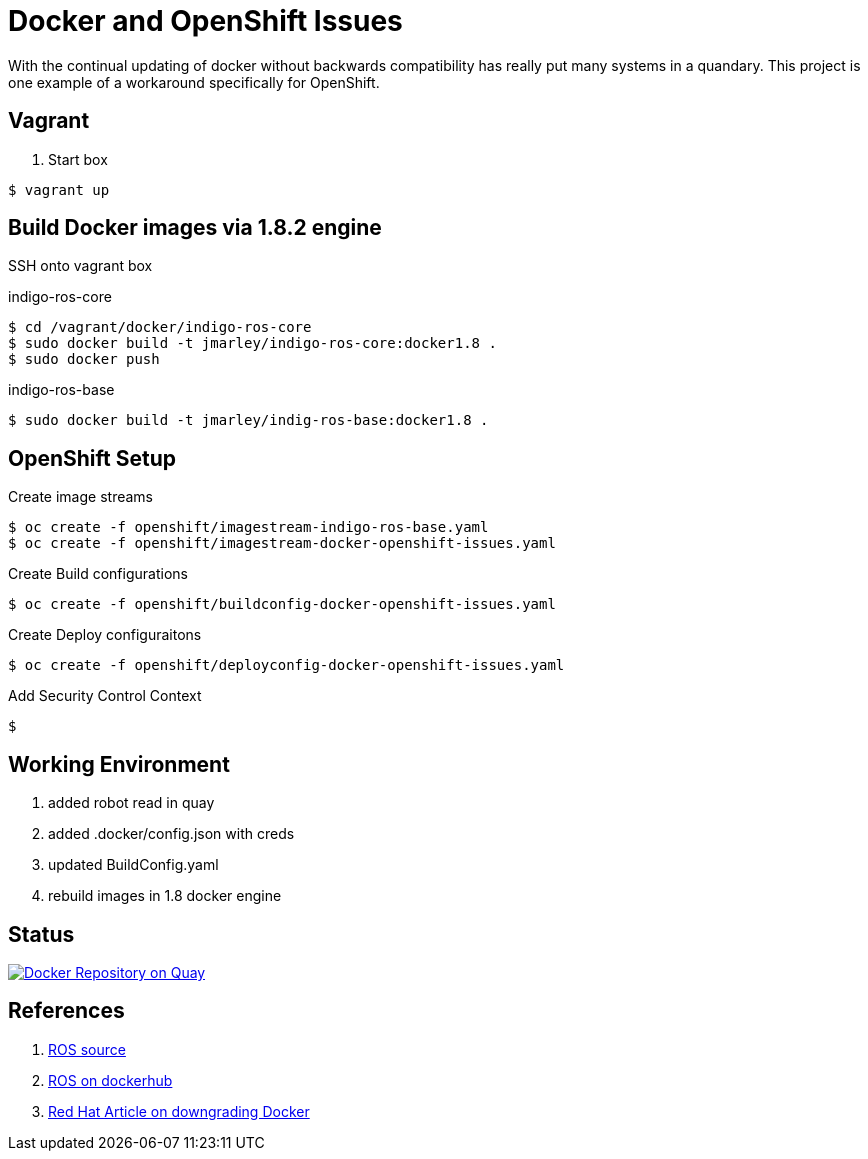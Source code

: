 = Docker and OpenShift Issues

With the continual updating of docker without backwards compatibility has really
put many systems in a quandary. This project is one example of a workaround
specifically for OpenShift.

== Vagrant

. Start box
[source,bash]
----
$ vagrant up
----

== Build Docker images via 1.8.2 engine
SSH onto vagrant box

.indigo-ros-core
[source,bash]
----
$ cd /vagrant/docker/indigo-ros-core
$ sudo docker build -t jmarley/indigo-ros-core:docker1.8 .
$ sudo docker push
----

.indigo-ros-base
[source,bash]
----
$ sudo docker build -t jmarley/indig-ros-base:docker1.8 .
----

== OpenShift Setup

.Create image streams
[source,bash]
----
$ oc create -f openshift/imagestream-indigo-ros-base.yaml
$ oc create -f openshift/imagestream-docker-openshift-issues.yaml
----

.Create Build configurations
[source,bash]
----
$ oc create -f openshift/buildconfig-docker-openshift-issues.yaml
----

.Create Deploy configuraitons
[source,bash]
----
$ oc create -f openshift/deployconfig-docker-openshift-issues.yaml
----

.Add Security Control Context
[source,bash]
----
$ 
----

== Working Environment

. added robot read in quay
. added .docker/config.json with creds
. updated BuildConfig.yaml
. rebuild images in 1.8 docker engine

== Status

image:https://quay.io/repository/jmarley/docker-openshift-issues/status?token=63177300-1b6e-4d19-8cb9-70fa010ec833["Docker Repository on Quay", link="https://quay.io/repository/jmarley/docker-openshift-issues"]

== References
. https://github.com/osrf/docker_images/tree/e4ba7284358c569ebb7818b85e8520fbe9157269/ros/indigo[ROS source]
. https://hub.docker.com/r/library/ros/[ROS on dockerhub]
. https://access.redhat.com/solutions/2347521[Red Hat Article on downgrading Docker]

